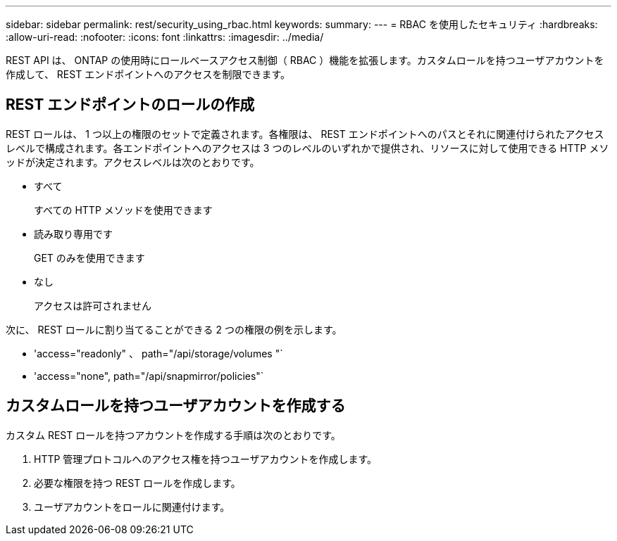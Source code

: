 ---
sidebar: sidebar 
permalink: rest/security_using_rbac.html 
keywords:  
summary:  
---
= RBAC を使用したセキュリティ
:hardbreaks:
:allow-uri-read: 
:nofooter: 
:icons: font
:linkattrs: 
:imagesdir: ../media/


[role="lead"]
REST API は、 ONTAP の使用時にロールベースアクセス制御（ RBAC ）機能を拡張します。カスタムロールを持つユーザアカウントを作成して、 REST エンドポイントへのアクセスを制限できます。



== REST エンドポイントのロールの作成

REST ロールは、 1 つ以上の権限のセットで定義されます。各権限は、 REST エンドポイントへのパスとそれに関連付けられたアクセスレベルで構成されます。各エンドポイントへのアクセスは 3 つのレベルのいずれかで提供され、リソースに対して使用できる HTTP メソッドが決定されます。アクセスレベルは次のとおりです。

* すべて
+
すべての HTTP メソッドを使用できます

* 読み取り専用です
+
GET のみを使用できます

* なし
+
アクセスは許可されません



次に、 REST ロールに割り当てることができる 2 つの権限の例を示します。

* 'access="readonly" 、 path="/api/storage/volumes "`
* 'access="none", path="/api/snapmirror/policies"`




== カスタムロールを持つユーザアカウントを作成する

カスタム REST ロールを持つアカウントを作成する手順は次のとおりです。

. HTTP 管理プロトコルへのアクセス権を持つユーザアカウントを作成します。
. 必要な権限を持つ REST ロールを作成します。
. ユーザアカウントをロールに関連付けます。

